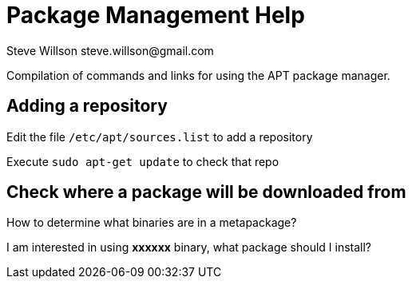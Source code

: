 = Package Management Help
Steve Willson steve.willson@gmail.com

Compilation of commands and links for using the APT package manager.

== Adding a repository

Edit the file `/etc/apt/sources.list` to add a repository

Execute `sudo apt-get update` to check that repo

== Check where a package will be downloaded from

How to determine what binaries are in a metapackage?

I am interested in using *xxxxxx* binary, what package should I install?



